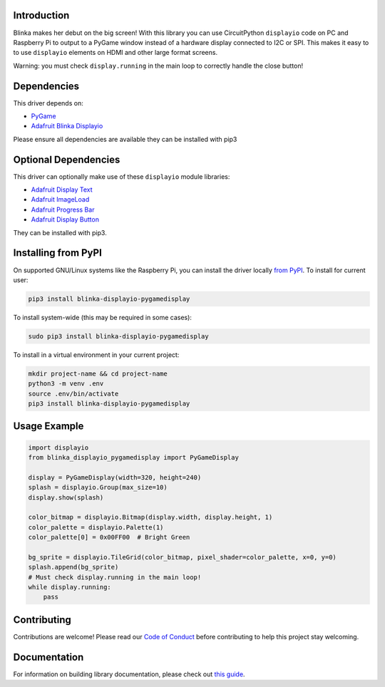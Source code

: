 Introduction
============

.. image:: https://readthedocs.org/projects/blinka_displayio_pygamedisplay/badge/?version=stable
    :target: https://blinka-displayio-pygamedisplay.readthedocs.io/en/stable/
    :alt: Documentation Status

.. image:: https://img.shields.io/discord/327254708534116352.svg
    :target: https://adafru.it/discord
    :alt: Discord

.. image:: https://github.com/foamyguy/Blinka_Displayio_PyGameDisplay/workflows/Build%20CI/badge.svg
    :target: https://github.com/foamyguy/Blinka_Displayio_PyGameDisplay/actions
    :alt: Build Status

.. image:: https://img.shields.io/badge/code%20style-black-000000.svg
    :target: https://github.com/psf/black
    :alt: Code Style: Black

.. image:: https://github.com/FoamyGuy/Blinka_Displayio_PyGameDisplay/blob/main/banner.png?raw=true
    :alt: PyGame + Blinka

Blinka makes her debut on the big screen! With this library you can use CircuitPython ``displayio`` code on PC and Raspberry Pi to output to a PyGame window instead of a hardware display connected to I2C or SPI. This makes it easy to to use ``displayio`` elements on HDMI and other large format screens.

Warning: you must check ``display.running`` in the main loop to correctly handle the close button!

Dependencies
=============
This driver depends on:

* `PyGame <https://github.com/pygame/pygame>`_
* `Adafruit Blinka Displayio <https://github.com/adafruit/Adafruit_Blinka_Displayio>`_

Please ensure all dependencies are available they can be installed with pip3


Optional Dependencies
=====================
This driver can optionally make use of these ``displayio`` module libraries:

* `Adafruit Display Text <https://github.com/adafruit/Adafruit_CircuitPython_Display_Text>`_
* `Adafruit ImageLoad <https://github.com/adafruit/Adafruit_CircuitPython_ImageLoad>`_
* `Adafruit Progress Bar <https://github.com/adafruit/Adafruit_CircuitPython_ProgressBar>`_
* `Adafruit Display Button <https://github.com/adafruit/Adafruit_CircuitPython_Display_Button>`_

They can be installed with pip3.

Installing from PyPI
=====================

On supported GNU/Linux systems like the Raspberry Pi, you can install the driver locally `from
PyPI <https://pypi.org/project/adafruit-circuitpython-blinka_displayio_pygamedisplay/>`_. To install for current user:

.. code-block:: shell

    pip3 install blinka-displayio-pygamedisplay

To install system-wide (this may be required in some cases):

.. code-block:: shell

    sudo pip3 install blinka-displayio-pygamedisplay

To install in a virtual environment in your current project:

.. code-block:: shell

    mkdir project-name && cd project-name
    python3 -m venv .env
    source .env/bin/activate
    pip3 install blinka-displayio-pygamedisplay

Usage Example
=============

.. code-block:: python

    import displayio
    from blinka_displayio_pygamedisplay import PyGameDisplay

    display = PyGameDisplay(width=320, height=240)
    splash = displayio.Group(max_size=10)
    display.show(splash)

    color_bitmap = displayio.Bitmap(display.width, display.height, 1)
    color_palette = displayio.Palette(1)
    color_palette[0] = 0x00FF00  # Bright Green

    bg_sprite = displayio.TileGrid(color_bitmap, pixel_shader=color_palette, x=0, y=0)
    splash.append(bg_sprite)
    # Must check display.running in the main loop!
    while display.running:
        pass

Contributing
============

Contributions are welcome! Please read our `Code of Conduct
<https://github.com/foamyguy/Foamyguy_CircuitPython_Blinka_Displayio_PyGameDisplay/blob/master/CODE_OF_CONDUCT.md>`_
before contributing to help this project stay welcoming.

Documentation
=============

For information on building library documentation, please check out `this guide <https://learn.adafruit.com/creating-and-sharing-a-circuitpython-library/sharing-our-docs-on-readthedocs#sphinx-5-1>`_.
